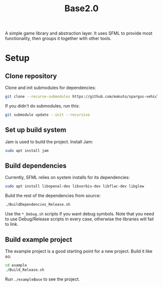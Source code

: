 #+TITLE:Base2.0
A simple game library and abstraction layer. It uses SFML to provide most functionality, then groups it together with other tools.

* Setup


** Clone repository
Clone and init submodules for dependencies:

#+BEGIN_SRC sh
git clone --recurse-submodules https://github.com/makuto/spargus-vehicle-prototype
#+END_SRC

If you didn't do submodules, run this:

#+BEGIN_SRC sh
git submodule update --init --recursive
#+END_SRC
** Set up build system
Jam is used to build the project. Install Jam:

#+BEGIN_SRC sh
sudo apt install jam
#+END_SRC

** Build dependencies
Currently, SFML relies on system installs for its dependencies:

#+BEGIN_SRC sh
sudo apt install libopenal-dev libvorbis-dev libflac-dev libglew
#+END_SRC

Build the rest of the dependencies from source:

#+BEGIN_SRC sh
./BuildDependencies_Release.sh
#+END_SRC

Use the ~*_Debug.sh~ scripts if you want debug symbols. Note that you need to use Debug/Release scripts in every case, otherwise the libraries will fail to link.

** Build example project
The example project is a good starting point for a new project. Build it like so:

#+BEGIN_SRC sh
cd example
./Build_Release.sh
#+END_SRC

Run ~./exampleBase~ to see the project.
